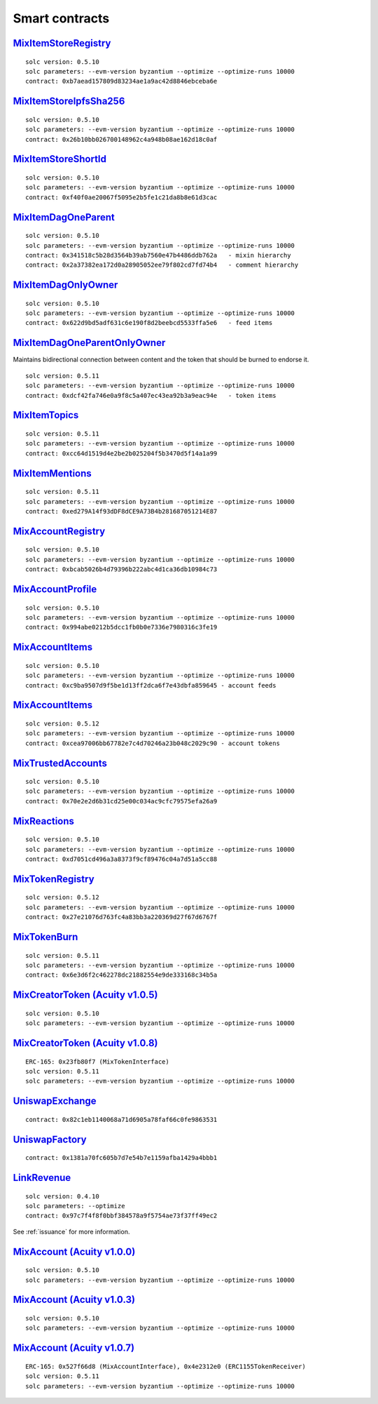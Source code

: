 Smart contracts
===============

`MixItemStoreRegistry <https://github.com/mix-blockchain/mix-item-store/blob/c52128c8a41f213b3eb82a09f09fedb46b56e2fb/src/MixItemStoreRegistry.sol>`_
----

::

   solc version: 0.5.10
   solc parameters: --evm-version byzantium --optimize --optimize-runs 10000
   contract: 0xb7aead157809d83234ae1a9ac42d8846ebceba6e


`MixItemStoreIpfsSha256 <https://github.com/mix-blockchain/mix-item-store/blob/c52128c8a41f213b3eb82a09f09fedb46b56e2fb/src/MixItemStoreIpfsSha256.sol>`_
----

::

   solc version: 0.5.10
   solc parameters: --evm-version byzantium --optimize --optimize-runs 10000
   contract: 0x26b10bb026700148962c4a948b08ae162d18c0af


`MixItemStoreShortId <https://github.com/mix-blockchain/mix-item-store/blob/c52128c8a41f213b3eb82a09f09fedb46b56e2fb/src/MixItemStoreShortId.sol>`_
----

::

   solc version: 0.5.10
   solc parameters: --evm-version byzantium --optimize --optimize-runs 10000
   contract: 0xf40f0ae20067f5095e2b5fe1c21da8b8e61d3cac


`MixItemDagOneParent <https://github.com/mix-blockchain/mix-item-dag/blob/aa1c558026281e0135e52f79d253cc0867c67440/src/MixItemDagOneParent.sol>`_
----

::

   solc version: 0.5.10
   solc parameters: --evm-version byzantium --optimize --optimize-runs 10000
   contract: 0x341518c5b28d3564b39ab7560e47b4486ddb762a   - mixin hierarchy
   contract: 0x2a37382ea172d0a28905052ee79f802cd7fd74b4   - comment hierarchy


`MixItemDagOnlyOwner <https://github.com/mix-blockchain/mix-item-dag/blob/aa1c558026281e0135e52f79d253cc0867c67440/src/MixItemDagOnlyOwner.sol>`_
----

::

   solc version: 0.5.10
   solc parameters: --evm-version byzantium --optimize --optimize-runs 10000
   contract: 0x622d9bd5adf631c6e190f8d2beebcd5533ffa5e6   - feed items


`MixItemDagOneParentOnlyOwner <https://github.com/mix-blockchain/mix-item-dag/blob/bd78009c9095eff9fee78329d2ba5004b946192c/src/MixItemDagOneParentOnlyOwner.sol>`_
----

Maintains bidirectional connection between content and the token that should be burned to endorse it.

::

   solc version: 0.5.11
   solc parameters: --evm-version byzantium --optimize --optimize-runs 10000
   contract: 0xdcf42fa746e0a9f8c5a407ec43ea92b3a9eac94e   - token items


`MixItemTopics <https://github.com/mix-blockchain/mix-item-topics/blob/24deaec984414d51f41b283ae39b7486a52caed9/src/MixItemTopics.sol>`_
----

::

   solc version: 0.5.11
   solc parameters: --evm-version byzantium --optimize --optimize-runs 10000
   contract: 0xcc64d1519d4e2be2b025204f5b3470d5f14a1a99


`MixItemMentions <https://github.com/mix-blockchain/mix-item-mentions/blob/b3ca32b0855d55c6608a353bbc9ac7dcc7cc9145/src/MixItemMentions.sol>`_
----

::

   solc version: 0.5.11
   solc parameters: --evm-version byzantium --optimize --optimize-runs 10000
   contract: 0xed279A14f93dDF8dCE9A73B4b281687051214E87


`MixAccountRegistry <https://github.com/mix-blockchain/mix-account/blob/724b17c6f09206980a892b565662fedf882d1c80/src/MixAccountRegistry.sol>`_
----

::

   solc version: 0.5.10
   solc parameters: --evm-version byzantium --optimize --optimize-runs 10000
   contract: 0xbcab5026b4d79396b222abc4d1ca36db10984c73


`MixAccountProfile <https://github.com/mix-blockchain/mix-account-profile/blob/e89e4fe0d1800610b82827a114553e5145dcadf2/src/MixAccountProfile.sol>`_
----

::

   solc version: 0.5.10
   solc parameters: --evm-version byzantium --optimize --optimize-runs 10000
   contract: 0x994abe0212b5dcc1fb0b0e7336e7980316c3fe19


`MixAccountItems <https://github.com/mix-blockchain/mix-account-items/blob/855cffdd0ca771fbc0a4d92c0f89034f535ed087/src/MixAccountItems.sol>`_
----

::

   solc version: 0.5.10
   solc parameters: --evm-version byzantium --optimize --optimize-runs 10000
   contract: 0xc9ba9507d9f5be1d13ff2dca6f7e43dbfa859645 - account feeds


`MixAccountItems <https://github.com/mix-blockchain/mix-account-items/blob/b7bc22e148e0950fdd2282234ea6b7498a450560/src/MixAccountItems.sol>`_
----

::

   solc version: 0.5.12
   solc parameters: --evm-version byzantium --optimize --optimize-runs 10000
   contract: 0xcea97006bb67782e7c4d70246a23b048c2029c90 - account tokens

`MixTrustedAccounts <https://github.com/mix-blockchain/mix-trusted-accounts/blob/1674184959a530a13409900cc2378ba4569d5482/src/MixTrustedAccounts.sol>`_
----

::

   solc version: 0.5.10
   solc parameters: --evm-version byzantium --optimize --optimize-runs 10000
   contract: 0x70e2e2d6b31cd25e00c034ac9cfc79575efa26a9


`MixReactions <https://github.com/mix-blockchain/mix-reactions/blob/d64f2747ba9a28ccdd2588ab58ae50b66dd64b3a/src/MixReactions.sol>`_
----

::

   solc version: 0.5.10
   solc parameters: --evm-version byzantium --optimize --optimize-runs 10000
   contract: 0xd7051cd496a3a8373f9cf89476c04a7d51a5cc88


`MixTokenRegistry <https://github.com/mix-blockchain/mix-token/blob/afe40c86fd43d44f8a9ec9e29082b72a05d29e34/src/MixTokenItemRegistry.sol>`_
----

::

   solc version: 0.5.12
   solc parameters: --evm-version byzantium --optimize --optimize-runs 10000
   contract: 0x27e21076d763fc4a83bb3a220369d27f67d6767f


`MixTokenBurn <https://github.com/mix-blockchain/mix-token/blob/7e87bd1cd13c699bbc3632a8fc15326d920602f2/src/MixTokenBurn.sol>`_
----

::

   solc version: 0.5.11
   solc parameters: --evm-version byzantium --optimize --optimize-runs 10000
   contract: 0x6e3d6f2c462278dc21882554e9de333168c34b5a


`MixCreatorToken (Acuity v1.0.5) <https://github.com/mix-blockchain/mix-token/blob/da4f1788af97b8828d5dd6ab65ef7bc3deec7dd5/src/CreatorToken.sol>`_
----

::

   solc version: 0.5.10
   solc parameters: --evm-version byzantium --optimize --optimize-runs 10000


`MixCreatorToken (Acuity v1.0.8) <https://github.com/mix-blockchain/mix-token/blob/534f07b45d3f8f8c49f23da525c0ffedf5d01493/src/MixCreatorToken.sol>`_
----

::

   ERC-165: 0x23fb80f7 (MixTokenInterface)
   solc version: 0.5.11
   solc parameters: --evm-version byzantium --optimize --optimize-runs 10000


`UniswapExchange <https://github.com/Uniswap/contracts-vyper/blob/c10c08d81d6114f694baa8bd32f555a40f6264da/contracts/uniswap_exchange.vy>`_
----

::

   contract: 0x82c1eb1140068a71d6905a78faf66c0fe9863531


`UniswapFactory <https://github.com/Uniswap/contracts-vyper/blob/c10c08d81d6114f694baa8bd32f555a40f6264da/contracts/uniswap_factory.vy>`_
----

::

   contract: 0x1381a70fc605b7d7e54b7e1159afba1429a4bbb1


`LinkRevenue <https://github.com/mix-blockchain/mix-revenue/blob/c8f1e996ceaa9ae879de610510f6d44a253d373b/link_revenue.sol>`_
----

::

   solc version: 0.4.10
   solc parameters: --optimize
   contract: 0x97c7f4f8f0bbf384578a9f5754ae73f37ff49ec2

See :ref:`issuance` for more information.

`MixAccount (Acuity v1.0.0) <https://github.com/mix-blockchain/mix-account/blob/724b17c6f09206980a892b565662fedf882d1c80/src/MixAccount.sol>`_
----

::

   solc version: 0.5.10
   solc parameters: --evm-version byzantium --optimize --optimize-runs 10000

`MixAccount (Acuity v1.0.3) <https://github.com/mix-blockchain/mix-account/blob/3879d2c9fe9fa96481255d2f4ac2ef170f65b9f5/src/MixAccount.sol>`_
----

::

   solc version: 0.5.10
   solc parameters: --evm-version byzantium --optimize --optimize-runs 10000


`MixAccount (Acuity v1.0.7) <https://github.com/mix-blockchain/mix-account/blob/83ca5dbfaa814b5df703410f3820b57524d27aff/src/MixAccount.sol>`_
----

::

   ERC-165: 0x527f66d8 (MixAccountInterface), 0x4e2312e0 (ERC1155TokenReceiver)
   solc version: 0.5.11
   solc parameters: --evm-version byzantium --optimize --optimize-runs 10000
